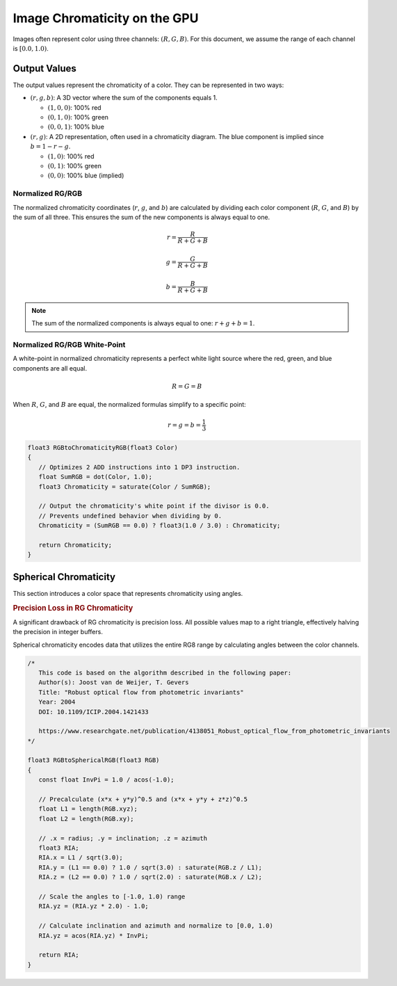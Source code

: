 
Image Chromaticity on the GPU
=============================

Images often represent color using three channels: :math:`(R, G, B)`. For this document, we assume the range of each channel is :math:`[0.0, 1.0)`.

Output Values
-------------

The output values represent the chromaticity of a color. They can be represented in two ways:

- :math:`(r, g, b)`: A 3D vector where the sum of the components equals 1.

  - :math:`(1, 0, 0)`: 100% red
  - :math:`(0, 1, 0)`: 100% green
  - :math:`(0, 0, 1)`: 100% blue

- :math:`(r, g)`: A 2D representation, often used in a chromaticity diagram. The blue component is implied since :math:`b = 1 - r - g`.

  - :math:`(1, 0)`: 100% red
  - :math:`(0, 1)`: 100% green
  - :math:`(0, 0)`: 100% blue (implied)

Normalized RG/RGB
^^^^^^^^^^^^^^^^^

The normalized chromaticity coordinates (:math:`r`, :math:`g`, and :math:`b`) are calculated by dividing each color component (:math:`R`, :math:`G`, and :math:`B`) by the sum of all three. This ensures the sum of the new components is always equal to one.

.. math::

   r = \frac{R}{R+G+B}\\
   \\
   g = \frac{G}{R+G+B}\\
   \\
   b = \frac{B}{R+G+B}

.. note::

   The sum of the normalized components is always equal to one: :math:`r + g + b = 1`.

Normalized RG/RGB White-Point
^^^^^^^^^^^^^^^^^^^^^^^^^^^^^

A white-point in normalized chromaticity represents a perfect white light source where the red, green, and blue components are all equal.

.. math::

   R=G=B

When :math:`R`, :math:`G`, and :math:`B` are equal, the normalized formulas simplify to a specific point:

.. math::

   r = g = b = \frac{1}{3}

.. code-block:: hlsl

   float3 RGBtoChromaticityRGB(float3 Color)
   {
      // Optimizes 2 ADD instructions into 1 DP3 instruction.
      float SumRGB = dot(Color, 1.0);
      float3 Chromaticity = saturate(Color / SumRGB);

      // Output the chromaticity's white point if the divisor is 0.0.
      // Prevents undefined behavior when dividing by 0.
      Chromaticity = (SumRGB == 0.0) ? float3(1.0 / 3.0) : Chromaticity;

      return Chromaticity;
   }

Spherical Chromaticity
----------------------

This section introduces a color space that represents chromaticity using angles.

.. rubric:: Precision Loss in RG Chromaticity

A significant drawback of RG chromaticity is precision loss. All possible values map to a right triangle, effectively halving the precision in integer buffers.

Spherical chromaticity encodes data that utilizes the entire RG8 range by calculating angles between the color channels.

.. code-block:: hlsl

   /*
      This code is based on the algorithm described in the following paper:
      Author(s): Joost van de Weijer, T. Gevers
      Title: "Robust optical flow from photometric invariants"
      Year: 2004
      DOI: 10.1109/ICIP.2004.1421433

      https://www.researchgate.net/publication/4138051_Robust_optical_flow_from_photometric_invariants
   */

   float3 RGBtoSphericalRGB(float3 RGB)
   {
      const float InvPi = 1.0 / acos(-1.0);

      // Precalculate (x*x + y*y)^0.5 and (x*x + y*y + z*z)^0.5
      float L1 = length(RGB.xyz);
      float L2 = length(RGB.xy);

      // .x = radius; .y = inclination; .z = azimuth
      float3 RIA;
      RIA.x = L1 / sqrt(3.0);
      RIA.y = (L1 == 0.0) ? 1.0 / sqrt(3.0) : saturate(RGB.z / L1);
      RIA.z = (L2 == 0.0) ? 1.0 / sqrt(2.0) : saturate(RGB.x / L2);

      // Scale the angles to [-1.0, 1.0) range
      RIA.yz = (RIA.yz * 2.0) - 1.0;

      // Calculate inclination and azimuth and normalize to [0.0, 1.0)
      RIA.yz = acos(RIA.yz) * InvPi;

      return RIA;
   }
